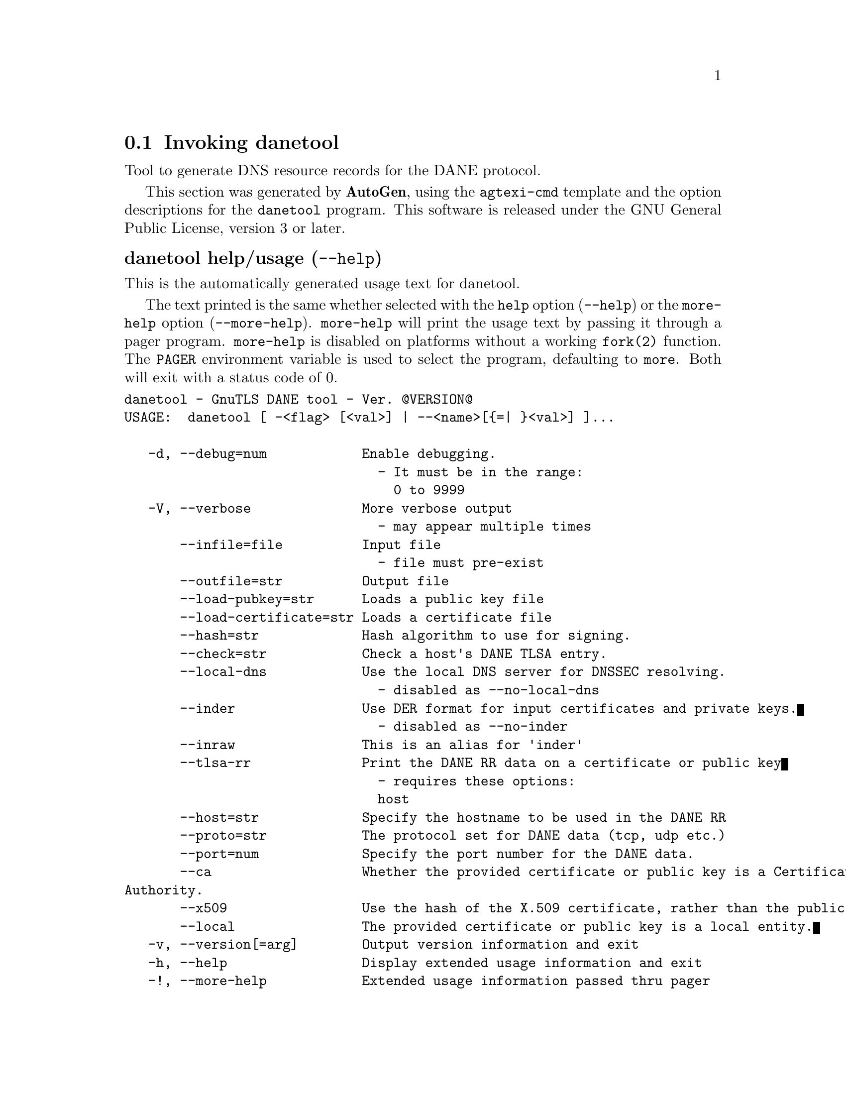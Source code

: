 @node danetool Invocation
@section Invoking danetool
@pindex danetool
@ignore
#  -*- buffer-read-only: t -*- vi: set ro:
# 
# DO NOT EDIT THIS FILE   (invoke-danetool.texi)
# 
# It has been AutoGen-ed  June  8, 2013 at 07:19:06 PM by AutoGen 5.17
# From the definitions    ../src/danetool-args.def
# and the template file   agtexi-cmd.tpl
@end ignore


Tool to generate DNS resource records for the DANE protocol.

This section was generated by @strong{AutoGen},
using the @code{agtexi-cmd} template and the option descriptions for the @code{danetool} program.
This software is released under the GNU General Public License, version 3 or later.


@anchor{danetool usage}
@subheading danetool help/usage (@option{--help})
@cindex danetool help

This is the automatically generated usage text for danetool.

The text printed is the same whether selected with the @code{help} option
(@option{--help}) or the @code{more-help} option (@option{--more-help}).  @code{more-help} will print
the usage text by passing it through a pager program.
@code{more-help} is disabled on platforms without a working
@code{fork(2)} function.  The @code{PAGER} environment variable is
used to select the program, defaulting to @file{more}.  Both will exit
with a status code of 0.

@exampleindent 0
@example
danetool - GnuTLS DANE tool - Ver. @@VERSION@@
USAGE:  danetool [ -<flag> [<val>] | --<name>[@{=| @}<val>] ]...

   -d, --debug=num            Enable debugging.
                                - It must be in the range:
                                  0 to 9999
   -V, --verbose              More verbose output
                                - may appear multiple times
       --infile=file          Input file
                                - file must pre-exist
       --outfile=str          Output file
       --load-pubkey=str      Loads a public key file
       --load-certificate=str Loads a certificate file
       --hash=str             Hash algorithm to use for signing.
       --check=str            Check a host's DANE TLSA entry.
       --local-dns            Use the local DNS server for DNSSEC resolving.
                                - disabled as --no-local-dns
       --inder                Use DER format for input certificates and private keys.
                                - disabled as --no-inder
       --inraw                This is an alias for 'inder'
       --tlsa-rr              Print the DANE RR data on a certificate or public key
                                - requires these options:
                                host
       --host=str             Specify the hostname to be used in the DANE RR
       --proto=str            The protocol set for DANE data (tcp, udp etc.)
       --port=num             Specify the port number for the DANE data.
       --ca                   Whether the provided certificate or public key is a Certificate
Authority.
       --x509                 Use the hash of the X.509 certificate, rather than the public key.
       --local                The provided certificate or public key is a local entity.
   -v, --version[=arg]        Output version information and exit
   -h, --help                 Display extended usage information and exit
   -!, --more-help            Extended usage information passed thru pager

Options are specified by doubled hyphens and their name or by a single
hyphen and the flag character.



Tool to generate DNS resource records for the DANE protocol.

please send bug reports to:  bug-gnutls@@gnu.org
@end example
@exampleindent 4

@anchor{danetool debug}
@subheading debug option (-d)

This is the ``enable debugging.'' option.
This option takes an argument number.
Specifies the debug level.
@anchor{danetool load-pubkey}
@subheading load-pubkey option

This is the ``loads a public key file'' option.
This option takes an argument string.
This can be either a file or a PKCS #11 URL
@anchor{danetool load-certificate}
@subheading load-certificate option

This is the ``loads a certificate file'' option.
This option takes an argument string.
This can be either a file or a PKCS #11 URL
@anchor{danetool hash}
@subheading hash option

This is the ``hash algorithm to use for signing.'' option.
This option takes an argument string.
Available hash functions are SHA1, RMD160, SHA256, SHA384, SHA512.
@anchor{danetool check}
@subheading check option

This is the ``check a host's dane tlsa entry.'' option.
This option takes an argument string.
Obtains the DANE TLSA entry from the given hostname and prints information.
@anchor{danetool local-dns}
@subheading local-dns option

This is the ``use the local dns server for dnssec resolving.'' option.
This option will use the local DNS server for DNSSEC.
This is disabled by default due to many servers not allowing DNSSEC.
@anchor{danetool inder}
@subheading inder option

This is the ``use der format for input certificates and private keys.'' option.
The input files will be assumed to be in DER or RAW format. 
Unlike options that in PEM input would allow multiple input data (e.g. multiple 
certificates), when reading in DER format a single data structure is read.
@anchor{danetool inraw}
@subheading inraw option

This is an alias for the inder option,
@pxref{danetool inder, the inder option documentation}.

@anchor{danetool tlsa-rr}
@subheading tlsa-rr option

This is the ``print the dane rr data on a certificate or public key'' option.

@noindent
This option has some usage constraints.  It:
@itemize @bullet
@item
must appear in combination with the following options:
host.
@end itemize

This command prints the DANE RR data needed to enable DANE on a DNS server.
@anchor{danetool host}
@subheading host option

This is the ``specify the hostname to be used in the dane rr'' option.
This option takes an argument string @file{Hostname}.
This command sets the hostname for the DANE RR.
@anchor{danetool proto}
@subheading proto option

This is the ``the protocol set for dane data (tcp, udp etc.)'' option.
This option takes an argument string @file{Protocol}.
This command specifies the protocol for the service set in the DANE data.
@anchor{danetool ca}
@subheading ca option

This is the ``whether the provided certificate or public key is a certificate authority.'' option.
Marks the DANE RR as a CA certificate if specified.
@anchor{danetool x509}
@subheading x509 option

This is the ``use the hash of the x.509 certificate, rather than the public key.'' option.
This option forces the generated record to contain the hash of the full X.509 certificate. By default only the hash of the public key is used.
@anchor{danetool local}
@subheading local option

This is the ``the provided certificate or public key is a local entity.'' option.
DANE distinguishes certificates and public keys offered via the DNSSEC to trusted and local entities. Use this flag if this is a local (and possibly unsigned) entity.
@anchor{danetool exit status}
@subheading danetool exit status

One of the following exit values will be returned:
@table @samp
@item 0 (EXIT_SUCCESS)
Successful program execution.
@item 1 (EXIT_FAILURE)
The operation failed or the command syntax was not valid.
@end table
@anchor{danetool See Also}
@subheading danetool See Also
    certtool (1)

@anchor{danetool Examples}
@subheading danetool Examples
@subheading DANE TLSA RR generation

To create a DANE TLSA resource record for a CA signed certificate use the following commands.

@example
$ danetool --tlsa-rr --host www.example.com --load-certificate cert.pem
@end example

For a self signed certificate use:
@example
$ danetool --tlsa-rr --host www.example.com --load-certificate cert.pem \
  --local
@end example

The latter is useful to add in your DNS entry even if your certificate is signed 
by a CA. That way even users who do not trust your CA will be able to verify your
certificate using DANE.

In order to create a record for the signer of your certificate use:
@example
$ danetool --tlsa-rr --host www.example.com --load-certificate cert.pem \
  --ca
@end example

To read a server's DANE TLSA entry, use:
@example
$ danetool --check www.example.com --proto tcp --port 443
@end example

To verify a server's DANE TLSA entry, use:
@example
$ danetool --check www.example.com --proto tcp --port 443 --load-certificate chain.pem
@end example

